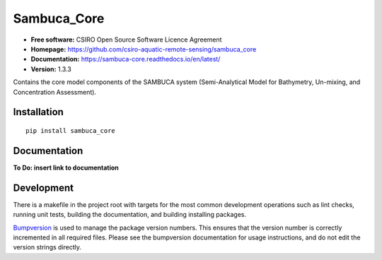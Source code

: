 ============
Sambuca_Core
============

.. image:: https://travis-ci.org/csiro-aquatic-remote-sensing/sambuca_core.svg
    :target: https://travis-ci.org/csiro-aquatic-remote-sensing/sambuca_core
    :alt: Build Status

.. image:: https://readthedocs.org/projects/sambuca-core/badge/?version=latest
    :target: https://sambuca-core.readthedocs.io/en/latest/?badge=latest
    :alt: Documentation Status

* **Free software:** CSIRO Open Source Software Licence Agreement
* **Homepage:** https://github.com/csiro-aquatic-remote-sensing/sambuca_core
* **Documentation:** https://sambuca-core.readthedocs.io/en/latest/
* **Version:** 1.3.3

Contains the core model components of the SAMBUCA system (Semi-Analytical Model
for Bathymetry, Un-mixing, and Concentration Assessment).

Installation
------------
::

    pip install sambuca_core

Documentation
-------------
**To Do: insert link to documentation**

Development
-----------

There is a makefile in the project root with targets for the most common
development operations such as lint checks, running unit tests, building the
documentation, and building installing packages.

`Bumpversion <https://pypi.python.org/pypi/bumpversion>`_ is used to manage the
package version numbers. This ensures that the version number is correctly
incremented in all required files. Please see the bumpversion documentation for
usage instructions, and do not edit the version strings directly.
